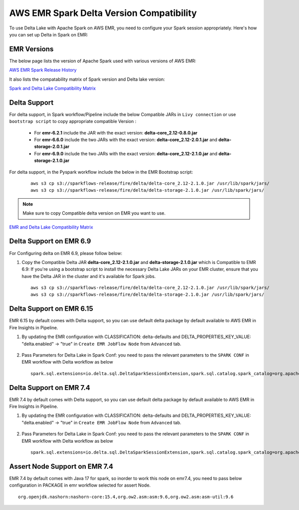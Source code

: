 AWS EMR Spark Delta Version Compatibility
==========

To use Delta Lake with Apache Spark on AWS EMR, you need to configure your Spark session appropriately. Here's how you can set up Delta in Spark on EMR:


EMR Versions
-----------

The below page lists the version of Apache Spark used with various versions of AWS EMR:

`AWS EMR Spark Release History <https://docs.aws.amazon.com/emr/latest/ReleaseGuide/Spark-release-history.html>`_

It also lists the compatability matrix of Spark version and Delta lake version:

`Spark and Delta Lake Compatibility Matrix <https://docs.delta.io/latest/releases.html>`_

Delta Support
------------

For delta support, in Spark workflow/Pipeline include the below Compatible JARs in ``Livy connection`` or use ``bootstrap script`` to copy appropriate compatible Version :

 * For **emr-6.2.1** include the JAR with the exact version: **delta-core_2.12-0.8.0.jar**

 * For **emr-6.6.0** include the two JARs with the exact version: **delta-core_2.12-2.0.1.jar** and **delta-storage-2.0.1.jar**

 * For **emr-6.9.0** include the two JARs with the exact version: **delta-core_2.12-2.1.0.jar** and **delta-storage-2.1.0.jar**

 
For delta support, in the Pyspark workflow include the below in the EMR Bootstrap script:

	::

  		aws s3 cp s3://sparkflows-release/fire/delta/delta-core_2.12-2.1.0.jar /usr/lib/spark/jars/
                aws s3 cp s3://sparkflows-release/fire/delta/delta-storage-2.1.0.jar /usr/lib/spark/jars/
 
.. Note:: Make sure to copy Compatible delta version on EMR you want to use.

`EMR and Delta Lake Compatibility Matrix <https://docs.aws.amazon.com/emr/latest/ReleaseGuide/emr-delta.html>`_

Delta Support on EMR 6.9
----------

For Configuring delta on EMR 6.9, please follow below:

#. Copy the Compatible Delta JAR **delta-core_2.12-2.1.0.jar** and **delta-storage-2.1.0.jar**  which is Compatible to EMR 6.9: If you're using a bootstrap script to install the necessary Delta Lake JARs on your EMR cluster, ensure that you have the Delta JAR in the cluster and it's available for Spark jobs.


   ::

  		aws s3 cp s3://sparkflows-release/fire/delta/delta-core_2.12-2.1.0.jar /usr/lib/spark/jars/
                aws s3 cp s3://sparkflows-release/fire/delta/delta-storage-2.1.0.jar /usr/lib/spark/jars/

Delta Support on EMR 6.15
----------

EMR 6.15 by default comes with Delta support, so you can use default delta package by default available to AWS EMR in Fire Insights in Pipeline.

#. By updating the EMR configuration with CLASSIFICATION: delta-defaults and DELTA_PROPERTIES_KEY_VALUE: "delta.enabled" -> "true" in ``Create EMR JobFlow Node`` from ``Advanced`` tab.

   .. figure:: ../../_assets/aws/create_emr_delta.png
      :alt: delta
      :width: 60%


#. Pass Parameters for Delta Lake in Spark Conf: you need to pass the relevant parameters to the ``SPARK CONF`` in EMR workflow with Delta workflow as below

   ::

        spark.sql.extensions=io.delta.sql.DeltaSparkSessionExtension,spark.sql.catalog.spark_catalog=org.apache.spark.sql.delta.catalog.DeltaCatalog


   .. figure:: ../../_assets/aws/emr_spark_conf.png
      :alt: delta
      :width: 60%

Delta Support on EMR 7.4
----------

EMR 7.4 by default comes with Delta support, so you can use default delta package by default available to AWS EMR in Fire Insights in Pipeline.

#. By updating the EMR configuration with CLASSIFICATION: delta-defaults and DELTA_PROPERTIES_KEY_VALUE: "delta.enabled" -> "true" in ``Create EMR JobFlow Node`` from ``Advanced`` tab.

   .. figure:: ../../_assets/aws/create_emr_delta.png
      :alt: delta
      :width: 60%


#. Pass Parameters for Delta Lake in Spark Conf: you need to pass the relevant parameters to the ``SPARK CONF`` in EMR workflow with Delta workflow as below

   ::

        spark.sql.extensions=io.delta.sql.DeltaSparkSessionExtension,spark.sql.catalog.spark_catalog=org.apache.spark.sql.delta.catalog.DeltaCatalog


   .. figure:: ../../_assets/aws/emr_spark_conf.png
      :alt: delta
      :width: 60%

Assert Node Support on EMR 7.4
----------

EMR 7.4 by default comes with Java 17 for spark, so inorder to work this node on emr7.4, you need to pass below configuration in PACKAGE in emr workflow selected for assert Node.

::

    org.openjdk.nashorn:nashorn-core:15.4,org.ow2.asm:asm:9.6,org.ow2.asm:asm-util:9.6

.. figure:: ../../_assets/aws/assert_package.png
      :alt: assert
      :width: 60%
